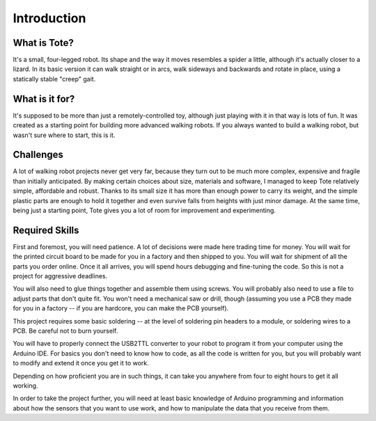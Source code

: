 Introduction
************


What is Tote?
=============

It's a small, four-legged robot. Its shape and the way it moves resembles a
spider a little, although it's actually closer to a lizard. In its basic
version it can walk straight or in arcs, walk sideways and backwards and rotate
in place, using a statically stable "creep" gait.

.. image:: images/tote.jpg


What is it for?
===============

It's supposed to be more than just a remotely-controlled toy, although just
playing with it in that way is lots of fun. It was created as a starting point
for building more advanced walking robots. If you always wanted to build a
walking robot, but wasn't sure where to start, this is it.


Challenges
==========

A lot of walking robot projects never get very far, because they turn out to be
much more complex, expensive and fragile than initially anticipated. By making
certain choices about size, materials and software, I managed to keep Tote
relatively simple, affordable and robust. Thanks to its small size it has more
than enough power to carry its weight, and the simple plastic parts are enough
to hold it together and even survive falls from heights with just minor damage.
At the same time, being just a starting point, Tote gives you a lot of room for
improvement and experimenting.


Required Skills
===============

First and foremost, you will need patience. A lot of decisions were made here
trading time for money. You will wait for the printed circuit board to be made
for you in a factory and then shipped to you. You will wait for shipment of all
the parts you order online. Once it all arrives, you will spend hours debugging
and fine-tuning the code. So this is not a project for aggressive deadlines.

You will also need to glue things together and assemble them using screws. You
will probably also need to use a file to adjust parts that don't quite fit. You
won't need a mechanical saw or drill, though (assuming you use a PCB they made
for you in a factory -- if you are hardcore, you can make the PCB yourself).

This project requires some basic soldering -- at the level of soldering pin
headers to a module, or soldering wires to a PCB. Be careful not to burn
yourself.

You will have to properly connect the USB2TTL converter to your robot to
program it from your computer using the Arduino IDE. For basics you don't need
to know how to code, as all the code is written for you, but you will probably
want to modify and extend it once you get it to work.

Depending on how proficient you are in such things, it can take you anywhere
from four to eight hours to get it all working.

In order to take the project further, you will need at least basic knowledge
of Arduino programming and information about how the sensors that you want to
use work, and how to manipulate the data that you receive from them.
